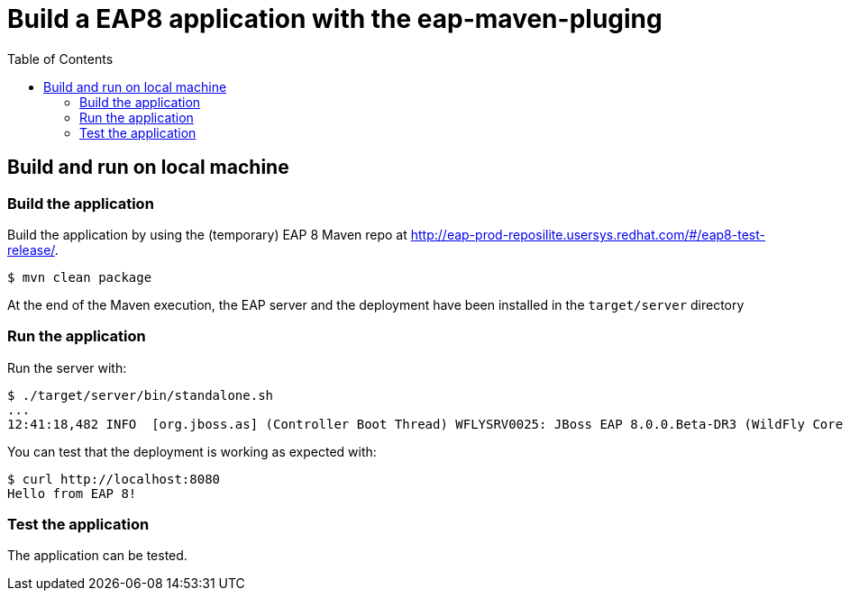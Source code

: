 # Build a EAP8 application with the eap-maven-pluging
:toc:               left

## Build and run on local machine

### Build the application

Build the application by using the (temporary) EAP 8 Maven repo at http://eap-prod-reposilite.usersys.redhat.com/#/eap8-test-release/.

[source,bash]
----
$ mvn clean package
----

At the end of the Maven execution, the EAP server and the deployment have been installed in the `target/server` directory

### Run the application

Run the server with:

[source,bash]
----
$ ./target/server/bin/standalone.sh
...
12:41:18,482 INFO  [org.jboss.as] (Controller Boot Thread) WFLYSRV0025: JBoss EAP 8.0.0.Beta-DR3 (WildFly Core 19.0.0.Beta-redhat-20220909v1) started in 14177ms - Started 270 of 362 services (141 services are lazy, passive or on-demand) - Server configuration file in use: standalone.xml
----

You can test that the deployment is working as expected with:

[source,bash]
----
$ curl http://localhost:8080
Hello from EAP 8!
----

### Test the application

The application can be tested.